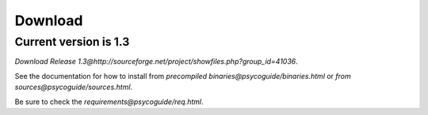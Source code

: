 Download
********

Current version is 1.3
======================

`Download Release 1.3@http://sourceforge.net/project/showfiles.php?group_id=41036`.

See the documentation for how to install from `precompiled binaries@psycoguide/binaries.html` or `from sources@psycoguide/sources.html`.

Be sure to check the `requirements@psycoguide/req.html`.
